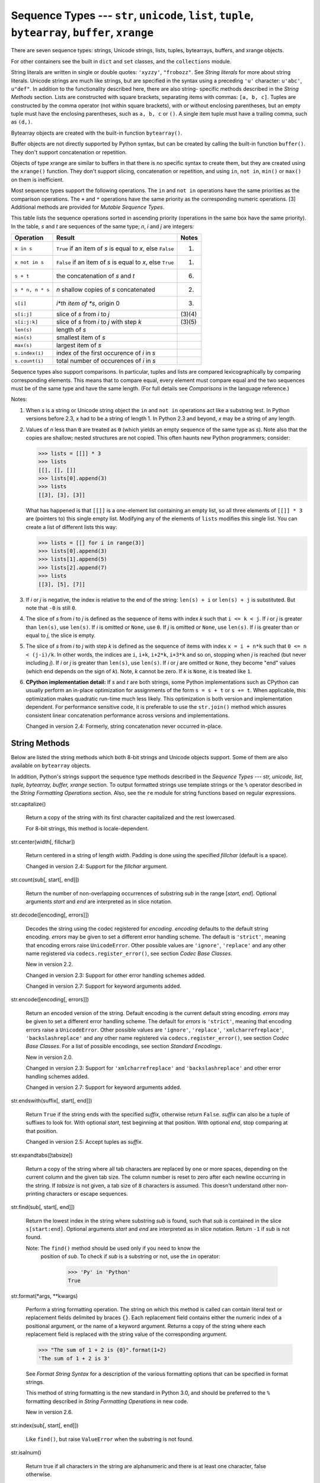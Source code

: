 Sequence Types --- ``str``, ``unicode``, ``list``, ``tuple``, ``bytearray``, ``buffer``, ``xrange``
***************************************************************************************************

There are seven sequence types: strings, Unicode strings, lists,
tuples, bytearrays, buffers, and xrange objects.

For other containers see the built in ``dict`` and ``set`` classes,
and the ``collections`` module.

String literals are written in single or double quotes: ``'xyzzy'``,
``"frobozz"``.  See *String literals* for more about string literals.
Unicode strings are much like strings, but are specified in the syntax
using a preceding ``'u'`` character: ``u'abc'``, ``u"def"``. In
addition to the functionality described here, there are also string-
specific methods described in the *String Methods* section. Lists are
constructed with square brackets, separating items with commas: ``[a,
b, c]``. Tuples are constructed by the comma operator (not within
square brackets), with or without enclosing parentheses, but an empty
tuple must have the enclosing parentheses, such as ``a, b, c`` or
``()``.  A single item tuple must have a trailing comma, such as
``(d,)``.

Bytearray objects are created with the built-in function
``bytearray()``.

Buffer objects are not directly supported by Python syntax, but can be
created by calling the built-in function ``buffer()``.  They don't
support concatenation or repetition.

Objects of type xrange are similar to buffers in that there is no
specific syntax to create them, but they are created using the
``xrange()`` function.  They don't support slicing, concatenation or
repetition, and using ``in``, ``not in``, ``min()`` or ``max()`` on
them is inefficient.

Most sequence types support the following operations.  The ``in`` and
``not in`` operations have the same priorities as the comparison
operations.  The ``+`` and ``*`` operations have the same priority as
the corresponding numeric operations. [3] Additional methods are
provided for *Mutable Sequence Types*.

This table lists the sequence operations sorted in ascending priority
(operations in the same box have the same priority).  In the table,
*s* and *t* are sequences of the same type; *n*, *i* and *j* are
integers:

+--------------------+----------------------------------+------------+
| Operation          | Result                           | Notes      |
+====================+==================================+============+
| ``x in s``         | ``True`` if an item of *s* is    | (1)        |
|                    | equal to *x*, else ``False``     |            |
+--------------------+----------------------------------+------------+
| ``x not in s``     | ``False`` if an item of *s* is   | (1)        |
|                    | equal to *x*, else ``True``      |            |
+--------------------+----------------------------------+------------+
| ``s + t``          | the concatenation of *s* and *t* | (6)        |
+--------------------+----------------------------------+------------+
| ``s * n, n * s``   | *n* shallow copies of *s*        | (2)        |
|                    | concatenated                     |            |
+--------------------+----------------------------------+------------+
| ``s[i]``           | *i*th item of *s*, origin 0      | (3)        |
+--------------------+----------------------------------+------------+
| ``s[i:j]``         | slice of *s* from *i* to *j*     | (3)(4)     |
+--------------------+----------------------------------+------------+
| ``s[i:j:k]``       | slice of *s* from *i* to *j*     | (3)(5)     |
|                    | with step *k*                    |            |
+--------------------+----------------------------------+------------+
| ``len(s)``         | length of *s*                    |            |
+--------------------+----------------------------------+------------+
| ``min(s)``         | smallest item of *s*             |            |
+--------------------+----------------------------------+------------+
| ``max(s)``         | largest item of *s*              |            |
+--------------------+----------------------------------+------------+
| ``s.index(i)``     | index of the first occurence of  |            |
|                    | *i* in *s*                       |            |
+--------------------+----------------------------------+------------+
| ``s.count(i)``     | total number of occurences of    |            |
|                    | *i* in *s*                       |            |
+--------------------+----------------------------------+------------+

Sequence types also support comparisons. In particular, tuples and
lists are compared lexicographically by comparing corresponding
elements. This means that to compare equal, every element must compare
equal and the two sequences must be of the same type and have the same
length. (For full details see *Comparisons* in the language
reference.)

Notes:

1. When *s* is a string or Unicode string object the ``in`` and ``not
   in`` operations act like a substring test.  In Python versions
   before 2.3, *x* had to be a string of length 1. In Python 2.3 and
   beyond, *x* may be a string of any length.

2. Values of *n* less than ``0`` are treated as ``0`` (which yields an
   empty sequence of the same type as *s*).  Note also that the copies
   are shallow; nested structures are not copied.  This often haunts
   new Python programmers; consider:

   >>> lists = [[]] * 3
   >>> lists
   [[], [], []]
   >>> lists[0].append(3)
   >>> lists
   [[3], [3], [3]]

   What has happened is that ``[[]]`` is a one-element list containing
   an empty list, so all three elements of ``[[]] * 3`` are (pointers
   to) this single empty list.  Modifying any of the elements of
   ``lists`` modifies this single list. You can create a list of
   different lists this way:

   >>> lists = [[] for i in range(3)]
   >>> lists[0].append(3)
   >>> lists[1].append(5)
   >>> lists[2].append(7)
   >>> lists
   [[3], [5], [7]]

3. If *i* or *j* is negative, the index is relative to the end of the
   string: ``len(s) + i`` or ``len(s) + j`` is substituted.  But note
   that ``-0`` is still ``0``.

4. The slice of *s* from *i* to *j* is defined as the sequence of
   items with index *k* such that ``i <= k < j``.  If *i* or *j* is
   greater than ``len(s)``, use ``len(s)``.  If *i* is omitted or
   ``None``, use ``0``.  If *j* is omitted or ``None``, use
   ``len(s)``.  If *i* is greater than or equal to *j*, the slice is
   empty.

5. The slice of *s* from *i* to *j* with step *k* is defined as the
   sequence of items with index  ``x = i + n*k`` such that ``0 <= n <
   (j-i)/k``.  In other words, the indices are ``i``, ``i+k``,
   ``i+2*k``, ``i+3*k`` and so on, stopping when *j* is reached (but
   never including *j*).  If *i* or *j* is greater than ``len(s)``,
   use ``len(s)``.  If *i* or *j* are omitted or ``None``, they become
   "end" values (which end depends on the sign of *k*).  Note, *k*
   cannot be zero. If *k* is ``None``, it is treated like ``1``.

6. **CPython implementation detail:** If *s* and *t* are both strings,
   some Python implementations such as CPython can usually perform an
   in-place optimization for assignments of the form ``s = s + t`` or
   ``s += t``.  When applicable, this optimization makes quadratic
   run-time much less likely.  This optimization is both version and
   implementation dependent.  For performance sensitive code, it is
   preferable to use the ``str.join()`` method which assures
   consistent linear concatenation performance across versions and
   implementations.

   Changed in version 2.4: Formerly, string concatenation never
   occurred in-place.


String Methods
==============

Below are listed the string methods which both 8-bit strings and
Unicode objects support.  Some of them are also available on
``bytearray`` objects.

In addition, Python's strings support the sequence type methods
described in the *Sequence Types --- str, unicode, list, tuple,
bytearray, buffer, xrange* section. To output formatted strings use
template strings or the ``%`` operator described in the *String
Formatting Operations* section. Also, see the ``re`` module for string
functions based on regular expressions.

str.capitalize()

   Return a copy of the string with its first character capitalized
   and the rest lowercased.

   For 8-bit strings, this method is locale-dependent.

str.center(width[, fillchar])

   Return centered in a string of length *width*. Padding is done
   using the specified *fillchar* (default is a space).

   Changed in version 2.4: Support for the *fillchar* argument.

str.count(sub[, start[, end]])

   Return the number of non-overlapping occurrences of substring *sub*
   in the range [*start*, *end*].  Optional arguments *start* and
   *end* are interpreted as in slice notation.

str.decode([encoding[, errors]])

   Decodes the string using the codec registered for *encoding*.
   *encoding* defaults to the default string encoding.  *errors* may
   be given to set a different error handling scheme.  The default is
   ``'strict'``, meaning that encoding errors raise ``UnicodeError``.
   Other possible values are ``'ignore'``, ``'replace'`` and any other
   name registered via ``codecs.register_error()``, see section *Codec
   Base Classes*.

   New in version 2.2.

   Changed in version 2.3: Support for other error handling schemes
   added.

   Changed in version 2.7: Support for keyword arguments added.

str.encode([encoding[, errors]])

   Return an encoded version of the string.  Default encoding is the
   current default string encoding.  *errors* may be given to set a
   different error handling scheme.  The default for *errors* is
   ``'strict'``, meaning that encoding errors raise a
   ``UnicodeError``.  Other possible values are ``'ignore'``,
   ``'replace'``, ``'xmlcharrefreplace'``, ``'backslashreplace'`` and
   any other name registered via ``codecs.register_error()``, see
   section *Codec Base Classes*. For a list of possible encodings, see
   section *Standard Encodings*.

   New in version 2.0.

   Changed in version 2.3: Support for ``'xmlcharrefreplace'`` and
   ``'backslashreplace'`` and other error handling schemes added.

   Changed in version 2.7: Support for keyword arguments added.

str.endswith(suffix[, start[, end]])

   Return ``True`` if the string ends with the specified *suffix*,
   otherwise return ``False``.  *suffix* can also be a tuple of
   suffixes to look for.  With optional *start*, test beginning at
   that position.  With optional *end*, stop comparing at that
   position.

   Changed in version 2.5: Accept tuples as *suffix*.

str.expandtabs([tabsize])

   Return a copy of the string where all tab characters are replaced
   by one or more spaces, depending on the current column and the
   given tab size.  The column number is reset to zero after each
   newline occurring in the string. If *tabsize* is not given, a tab
   size of ``8`` characters is assumed.  This doesn't understand other
   non-printing characters or escape sequences.

str.find(sub[, start[, end]])

   Return the lowest index in the string where substring *sub* is
   found, such that *sub* is contained in the slice ``s[start:end]``.
   Optional arguments *start* and *end* are interpreted as in slice
   notation.  Return ``-1`` if *sub* is not found.

   Note: The ``find()`` method should be used only if you need to know the
     position of *sub*.  To check if *sub* is a substring or not, use
     the ``in`` operator:

        >>> 'Py' in 'Python'
        True

str.format(*args, **kwargs)

   Perform a string formatting operation.  The string on which this
   method is called can contain literal text or replacement fields
   delimited by braces ``{}``.  Each replacement field contains either
   the numeric index of a positional argument, or the name of a
   keyword argument.  Returns a copy of the string where each
   replacement field is replaced with the string value of the
   corresponding argument.

   >>> "The sum of 1 + 2 is {0}".format(1+2)
   'The sum of 1 + 2 is 3'

   See *Format String Syntax* for a description of the various
   formatting options that can be specified in format strings.

   This method of string formatting is the new standard in Python 3.0,
   and should be preferred to the ``%`` formatting described in
   *String Formatting Operations* in new code.

   New in version 2.6.

str.index(sub[, start[, end]])

   Like ``find()``, but raise ``ValueError`` when the substring is not
   found.

str.isalnum()

   Return true if all characters in the string are alphanumeric and
   there is at least one character, false otherwise.

   For 8-bit strings, this method is locale-dependent.

str.isalpha()

   Return true if all characters in the string are alphabetic and
   there is at least one character, false otherwise.

   For 8-bit strings, this method is locale-dependent.

str.isdigit()

   Return true if all characters in the string are digits and there is
   at least one character, false otherwise.

   For 8-bit strings, this method is locale-dependent.

str.islower()

   Return true if all cased characters [4] in the string are lowercase
   and there is at least one cased character, false otherwise.

   For 8-bit strings, this method is locale-dependent.

str.isspace()

   Return true if there are only whitespace characters in the string
   and there is at least one character, false otherwise.

   For 8-bit strings, this method is locale-dependent.

str.istitle()

   Return true if the string is a titlecased string and there is at
   least one character, for example uppercase characters may only
   follow uncased characters and lowercase characters only cased ones.
   Return false otherwise.

   For 8-bit strings, this method is locale-dependent.

str.isupper()

   Return true if all cased characters [4] in the string are uppercase
   and there is at least one cased character, false otherwise.

   For 8-bit strings, this method is locale-dependent.

str.join(iterable)

   Return a string which is the concatenation of the strings in the
   *iterable* *iterable*.  The separator between elements is the
   string providing this method.

str.ljust(width[, fillchar])

   Return the string left justified in a string of length *width*.
   Padding is done using the specified *fillchar* (default is a
   space).  The original string is returned if *width* is less than or
   equal to ``len(s)``.

   Changed in version 2.4: Support for the *fillchar* argument.

str.lower()

   Return a copy of the string with all the cased characters [4]
   converted to lowercase.

   For 8-bit strings, this method is locale-dependent.

str.lstrip([chars])

   Return a copy of the string with leading characters removed.  The
   *chars* argument is a string specifying the set of characters to be
   removed.  If omitted or ``None``, the *chars* argument defaults to
   removing whitespace.  The *chars* argument is not a prefix; rather,
   all combinations of its values are stripped:

   >>> '   spacious   '.lstrip()
   'spacious   '
   >>> 'www.example.com'.lstrip('cmowz.')
   'example.com'

   Changed in version 2.2.2: Support for the *chars* argument.

str.partition(sep)

   Split the string at the first occurrence of *sep*, and return a
   3-tuple containing the part before the separator, the separator
   itself, and the part after the separator.  If the separator is not
   found, return a 3-tuple containing the string itself, followed by
   two empty strings.

   New in version 2.5.

str.replace(old, new[, count])

   Return a copy of the string with all occurrences of substring *old*
   replaced by *new*.  If the optional argument *count* is given, only
   the first *count* occurrences are replaced.

str.rfind(sub[, start[, end]])

   Return the highest index in the string where substring *sub* is
   found, such that *sub* is contained within ``s[start:end]``.
   Optional arguments *start* and *end* are interpreted as in slice
   notation.  Return ``-1`` on failure.

str.rindex(sub[, start[, end]])

   Like ``rfind()`` but raises ``ValueError`` when the substring *sub*
   is not found.

str.rjust(width[, fillchar])

   Return the string right justified in a string of length *width*.
   Padding is done using the specified *fillchar* (default is a
   space). The original string is returned if *width* is less than or
   equal to ``len(s)``.

   Changed in version 2.4: Support for the *fillchar* argument.

str.rpartition(sep)

   Split the string at the last occurrence of *sep*, and return a
   3-tuple containing the part before the separator, the separator
   itself, and the part after the separator.  If the separator is not
   found, return a 3-tuple containing two empty strings, followed by
   the string itself.

   New in version 2.5.

str.rsplit([sep[, maxsplit]])

   Return a list of the words in the string, using *sep* as the
   delimiter string. If *maxsplit* is given, at most *maxsplit* splits
   are done, the *rightmost* ones.  If *sep* is not specified or
   ``None``, any whitespace string is a separator.  Except for
   splitting from the right, ``rsplit()`` behaves like ``split()``
   which is described in detail below.

   New in version 2.4.

str.rstrip([chars])

   Return a copy of the string with trailing characters removed.  The
   *chars* argument is a string specifying the set of characters to be
   removed.  If omitted or ``None``, the *chars* argument defaults to
   removing whitespace.  The *chars* argument is not a suffix; rather,
   all combinations of its values are stripped:

   >>> '   spacious   '.rstrip()
   '   spacious'
   >>> 'mississippi'.rstrip('ipz')
   'mississ'

   Changed in version 2.2.2: Support for the *chars* argument.

str.split([sep[, maxsplit]])

   Return a list of the words in the string, using *sep* as the
   delimiter string.  If *maxsplit* is given, at most *maxsplit*
   splits are done (thus, the list will have at most ``maxsplit+1``
   elements).  If *maxsplit* is not specified, then there is no limit
   on the number of splits (all possible splits are made).

   If *sep* is given, consecutive delimiters are not grouped together
   and are deemed to delimit empty strings (for example,
   ``'1,,2'.split(',')`` returns ``['1', '', '2']``).  The *sep*
   argument may consist of multiple characters (for example,
   ``'1<>2<>3'.split('<>')`` returns ``['1', '2', '3']``). Splitting
   an empty string with a specified separator returns ``['']``.

   If *sep* is not specified or is ``None``, a different splitting
   algorithm is applied: runs of consecutive whitespace are regarded
   as a single separator, and the result will contain no empty strings
   at the start or end if the string has leading or trailing
   whitespace.  Consequently, splitting an empty string or a string
   consisting of just whitespace with a ``None`` separator returns
   ``[]``.

   For example, ``' 1  2   3  '.split()`` returns ``['1', '2', '3']``,
   and ``'  1  2   3  '.split(None, 1)`` returns ``['1', '2   3  ']``.

str.splitlines([keepends])

   Return a list of the lines in the string, breaking at line
   boundaries.  Line breaks are not included in the resulting list
   unless *keepends* is given and true.

str.startswith(prefix[, start[, end]])

   Return ``True`` if string starts with the *prefix*, otherwise
   return ``False``. *prefix* can also be a tuple of prefixes to look
   for.  With optional *start*, test string beginning at that
   position.  With optional *end*, stop comparing string at that
   position.

   Changed in version 2.5: Accept tuples as *prefix*.

str.strip([chars])

   Return a copy of the string with the leading and trailing
   characters removed. The *chars* argument is a string specifying the
   set of characters to be removed. If omitted or ``None``, the
   *chars* argument defaults to removing whitespace. The *chars*
   argument is not a prefix or suffix; rather, all combinations of its
   values are stripped:

   >>> '   spacious   '.strip()
   'spacious'
   >>> 'www.example.com'.strip('cmowz.')
   'example'

   Changed in version 2.2.2: Support for the *chars* argument.

str.swapcase()

   Return a copy of the string with uppercase characters converted to
   lowercase and vice versa.

   For 8-bit strings, this method is locale-dependent.

str.title()

   Return a titlecased version of the string where words start with an
   uppercase character and the remaining characters are lowercase.

   The algorithm uses a simple language-independent definition of a
   word as groups of consecutive letters.  The definition works in
   many contexts but it means that apostrophes in contractions and
   possessives form word boundaries, which may not be the desired
   result:

      >>> "they're bill's friends from the UK".title()
      "They'Re Bill'S Friends From The Uk"

   A workaround for apostrophes can be constructed using regular
   expressions:

      >>> import re
      >>> def titlecase(s):
              return re.sub(r"[A-Za-z]+('[A-Za-z]+)?",
                            lambda mo: mo.group(0)[0].upper() +
                                       mo.group(0)[1:].lower(),
                            s)

      >>> titlecase("they're bill's friends.")
      "They're Bill's Friends."

   For 8-bit strings, this method is locale-dependent.

str.translate(table[, deletechars])

   Return a copy of the string where all characters occurring in the
   optional argument *deletechars* are removed, and the remaining
   characters have been mapped through the given translation table,
   which must be a string of length 256.

   You can use the ``maketrans()`` helper function in the ``string``
   module to create a translation table. For string objects, set the
   *table* argument to ``None`` for translations that only delete
   characters:

   >>> 'read this short text'.translate(None, 'aeiou')
   'rd ths shrt txt'

   New in version 2.6: Support for a ``None`` *table* argument.

   For Unicode objects, the ``translate()`` method does not accept the
   optional *deletechars* argument.  Instead, it returns a copy of the
   *s* where all characters have been mapped through the given
   translation table which must be a mapping of Unicode ordinals to
   Unicode ordinals, Unicode strings or ``None``. Unmapped characters
   are left untouched. Characters mapped to ``None`` are deleted.
   Note, a more flexible approach is to create a custom character
   mapping codec using the ``codecs`` module (see ``encodings.cp1251``
   for an example).

str.upper()

   Return a copy of the string with all the cased characters [4]
   converted to uppercase.  Note that ``str.upper().isupper()`` might
   be ``False`` if ``s`` contains uncased characters or if the Unicode
   category of the resulting character(s) is not "Lu" (Letter,
   uppercase), but e.g. "Lt" (Letter, titlecase).

   For 8-bit strings, this method is locale-dependent.

str.zfill(width)

   Return the numeric string left filled with zeros in a string of
   length *width*.  A sign prefix is handled correctly.  The original
   string is returned if *width* is less than or equal to ``len(s)``.

   New in version 2.2.2.

The following methods are present only on unicode objects:

unicode.isnumeric()

   Return ``True`` if there are only numeric characters in S,
   ``False`` otherwise. Numeric characters include digit characters,
   and all characters that have the Unicode numeric value property,
   e.g. U+2155, VULGAR FRACTION ONE FIFTH.

unicode.isdecimal()

   Return ``True`` if there are only decimal characters in S,
   ``False`` otherwise. Decimal characters include digit characters,
   and all characters that can be used to form decimal-radix numbers,
   e.g. U+0660, ARABIC-INDIC DIGIT ZERO.


String Formatting Operations
============================

String and Unicode objects have one unique built-in operation: the
``%`` operator (modulo).  This is also known as the string
*formatting* or *interpolation* operator.  Given ``format % values``
(where *format* is a string or Unicode object), ``%`` conversion
specifications in *format* are replaced with zero or more elements of
*values*.  The effect is similar to the using ``sprintf()`` in the C
language.  If *format* is a Unicode object, or if any of the objects
being converted using the ``%s`` conversion are Unicode objects, the
result will also be a Unicode object.

If *format* requires a single argument, *values* may be a single non-
tuple object. [5]  Otherwise, *values* must be a tuple with exactly
the number of items specified by the format string, or a single
mapping object (for example, a dictionary).

A conversion specifier contains two or more characters and has the
following components, which must occur in this order:

1. The ``'%'`` character, which marks the start of the specifier.

2. Mapping key (optional), consisting of a parenthesised sequence of
   characters (for example, ``(somename)``).

3. Conversion flags (optional), which affect the result of some
   conversion types.

4. Minimum field width (optional).  If specified as an ``'*'``
   (asterisk), the actual width is read from the next element of the
   tuple in *values*, and the object to convert comes after the
   minimum field width and optional precision.

5. Precision (optional), given as a ``'.'`` (dot) followed by the
   precision.  If specified as ``'*'`` (an asterisk), the actual width
   is read from the next element of the tuple in *values*, and the
   value to convert comes after the precision.

6. Length modifier (optional).

7. Conversion type.

When the right argument is a dictionary (or other mapping type), then
the formats in the string *must* include a parenthesised mapping key
into that dictionary inserted immediately after the ``'%'`` character.
The mapping key selects the value to be formatted from the mapping.
For example:

>>> print '%(language)s has %(number)03d quote types.' % \
...       {"language": "Python", "number": 2}
Python has 002 quote types.

In this case no ``*`` specifiers may occur in a format (since they
require a sequential parameter list).

The conversion flag characters are:

+-----------+-----------------------------------------------------------------------+
| Flag      | Meaning                                                               |
+===========+=======================================================================+
| ``'#'``   | The value conversion will use the "alternate form" (where defined     |
|           | below).                                                               |
+-----------+-----------------------------------------------------------------------+
| ``'0'``   | The conversion will be zero padded for numeric values.                |
+-----------+-----------------------------------------------------------------------+
| ``'-'``   | The converted value is left adjusted (overrides the ``'0'``           |
|           | conversion if both are given).                                        |
+-----------+-----------------------------------------------------------------------+
| ``' '``   | (a space) A blank should be left before a positive number (or empty   |
|           | string) produced by a signed conversion.                              |
+-----------+-----------------------------------------------------------------------+
| ``'+'``   | A sign character (``'+'`` or ``'-'``) will precede the conversion     |
|           | (overrides a "space" flag).                                           |
+-----------+-----------------------------------------------------------------------+

A length modifier (``h``, ``l``, or ``L``) may be present, but is
ignored as it is not necessary for Python -- so e.g. ``%ld`` is
identical to ``%d``.

The conversion types are:

+--------------+-------------------------------------------------------+---------+
| Conversion   | Meaning                                               | Notes   |
+==============+=======================================================+=========+
| ``'d'``      | Signed integer decimal.                               |         |
+--------------+-------------------------------------------------------+---------+
| ``'i'``      | Signed integer decimal.                               |         |
+--------------+-------------------------------------------------------+---------+
| ``'o'``      | Signed octal value.                                   | (1)     |
+--------------+-------------------------------------------------------+---------+
| ``'u'``      | Obsolete type -- it is identical to ``'d'``.          | (7)     |
+--------------+-------------------------------------------------------+---------+
| ``'x'``      | Signed hexadecimal (lowercase).                       | (2)     |
+--------------+-------------------------------------------------------+---------+
| ``'X'``      | Signed hexadecimal (uppercase).                       | (2)     |
+--------------+-------------------------------------------------------+---------+
| ``'e'``      | Floating point exponential format (lowercase).        | (3)     |
+--------------+-------------------------------------------------------+---------+
| ``'E'``      | Floating point exponential format (uppercase).        | (3)     |
+--------------+-------------------------------------------------------+---------+
| ``'f'``      | Floating point decimal format.                        | (3)     |
+--------------+-------------------------------------------------------+---------+
| ``'F'``      | Floating point decimal format.                        | (3)     |
+--------------+-------------------------------------------------------+---------+
| ``'g'``      | Floating point format. Uses lowercase exponential     | (4)     |
|              | format if exponent is less than -4 or not less than   |         |
|              | precision, decimal format otherwise.                  |         |
+--------------+-------------------------------------------------------+---------+
| ``'G'``      | Floating point format. Uses uppercase exponential     | (4)     |
|              | format if exponent is less than -4 or not less than   |         |
|              | precision, decimal format otherwise.                  |         |
+--------------+-------------------------------------------------------+---------+
| ``'c'``      | Single character (accepts integer or single character |         |
|              | string).                                              |         |
+--------------+-------------------------------------------------------+---------+
| ``'r'``      | String (converts any Python object using ``repr()``). | (5)     |
+--------------+-------------------------------------------------------+---------+
| ``'s'``      | String (converts any Python object using ``str()``).  | (6)     |
+--------------+-------------------------------------------------------+---------+
| ``'%'``      | No argument is converted, results in a ``'%'``        |         |
|              | character in the result.                              |         |
+--------------+-------------------------------------------------------+---------+

Notes:

1. The alternate form causes a leading zero (``'0'``) to be inserted
   between left-hand padding and the formatting of the number if the
   leading character of the result is not already a zero.

2. The alternate form causes a leading ``'0x'`` or ``'0X'`` (depending
   on whether the ``'x'`` or ``'X'`` format was used) to be inserted
   between left-hand padding and the formatting of the number if the
   leading character of the result is not already a zero.

3. The alternate form causes the result to always contain a decimal
   point, even if no digits follow it.

   The precision determines the number of digits after the decimal
   point and defaults to 6.

4. The alternate form causes the result to always contain a decimal
   point, and trailing zeroes are not removed as they would otherwise
   be.

   The precision determines the number of significant digits before
   and after the decimal point and defaults to 6.

5. The ``%r`` conversion was added in Python 2.0.

   The precision determines the maximal number of characters used.

6. If the object or format provided is a ``unicode`` string, the
   resulting string will also be ``unicode``.

   The precision determines the maximal number of characters used.

7. See **PEP 237**.

Since Python strings have an explicit length, ``%s`` conversions do
not assume that ``'\0'`` is the end of the string.

Changed in version 2.7: ``%f`` conversions for numbers whose absolute
value is over 1e50 are no longer replaced by ``%g`` conversions.

Additional string operations are defined in standard modules
``string`` and ``re``.


XRange Type
===========

The ``xrange`` type is an immutable sequence which is commonly used
for looping.  The advantage of the ``xrange`` type is that an
``xrange`` object will always take the same amount of memory, no
matter the size of the range it represents.  There are no consistent
performance advantages.

XRange objects have very little behavior: they only support indexing,
iteration, and the ``len()`` function.


Mutable Sequence Types
======================

List and ``bytearray`` objects support additional operations that
allow in-place modification of the object. Other mutable sequence
types (when added to the language) should also support these
operations. Strings and tuples are immutable sequence types: such
objects cannot be modified once created. The following operations are
defined on mutable sequence types (where *x* is an arbitrary object):

+--------------------------------+----------------------------------+-----------------------+
| Operation                      | Result                           | Notes                 |
+================================+==================================+=======================+
| ``s[i] = x``                   | item *i* of *s* is replaced by   |                       |
|                                | *x*                              |                       |
+--------------------------------+----------------------------------+-----------------------+
| ``s[i:j] = t``                 | slice of *s* from *i* to *j* is  |                       |
|                                | replaced by the contents of the  |                       |
|                                | iterable *t*                     |                       |
+--------------------------------+----------------------------------+-----------------------+
| ``del s[i:j]``                 | same as ``s[i:j] = []``          |                       |
+--------------------------------+----------------------------------+-----------------------+
| ``s[i:j:k] = t``               | the elements of ``s[i:j:k]`` are | (1)                   |
|                                | replaced by those of *t*         |                       |
+--------------------------------+----------------------------------+-----------------------+
| ``del s[i:j:k]``               | removes the elements of          |                       |
|                                | ``s[i:j:k]`` from the list       |                       |
+--------------------------------+----------------------------------+-----------------------+
| ``s.append(x)``                | same as ``s[len(s):len(s)] =     | (2)                   |
|                                | [x]``                            |                       |
+--------------------------------+----------------------------------+-----------------------+
| ``s.extend(x)``                | same as ``s[len(s):len(s)] = x`` | (3)                   |
+--------------------------------+----------------------------------+-----------------------+
| ``s.count(x)``                 | return number of *i*'s for which |                       |
|                                | ``s[i] == x``                    |                       |
+--------------------------------+----------------------------------+-----------------------+
| ``s.index(x[, i[, j]])``       | return smallest *k* such that    | (4)                   |
|                                | ``s[k] == x`` and ``i <= k < j`` |                       |
+--------------------------------+----------------------------------+-----------------------+
| ``s.insert(i, x)``             | same as ``s[i:i] = [x]``         | (5)                   |
+--------------------------------+----------------------------------+-----------------------+
| ``s.pop([i])``                 | same as ``x = s[i]; del s[i];    | (6)                   |
|                                | return x``                       |                       |
+--------------------------------+----------------------------------+-----------------------+
| ``s.remove(x)``                | same as ``del s[s.index(x)]``    | (4)                   |
+--------------------------------+----------------------------------+-----------------------+
| ``s.reverse()``                | reverses the items of *s* in     | (7)                   |
|                                | place                            |                       |
+--------------------------------+----------------------------------+-----------------------+
| ``s.sort([cmp[, key[,          | sort the items of *s* in place   | (7)(8)(9)(10)         |
| reverse]]])``                  |                                  |                       |
+--------------------------------+----------------------------------+-----------------------+

Notes:

1. *t* must have the same length as the slice it is  replacing.

2. The C implementation of Python has historically accepted multiple
   parameters and implicitly joined them into a tuple; this no longer
   works in Python 2.0.  Use of this misfeature has been deprecated
   since Python 1.4.

3. *x* can be any iterable object.

4. Raises ``ValueError`` when *x* is not found in *s*. When a negative
   index is passed as the second or third parameter to the ``index()``
   method, the list length is added, as for slice indices.  If it is
   still negative, it is truncated to zero, as for slice indices.

   Changed in version 2.3: Previously, ``index()`` didn't have
   arguments for specifying start and stop positions.

5. When a negative index is passed as the first parameter to the
   ``insert()`` method, the list length is added, as for slice
   indices.  If it is still negative, it is truncated to zero, as for
   slice indices.

   Changed in version 2.3: Previously, all negative indices were
   truncated to zero.

6. The ``pop()`` method is only supported by the list and array types.
   The optional argument *i* defaults to ``-1``, so that by default
   the last item is removed and returned.

7. The ``sort()`` and ``reverse()`` methods modify the list in place
   for economy of space when sorting or reversing a large list.  To
   remind you that they operate by side effect, they don't return the
   sorted or reversed list.

8. The ``sort()`` method takes optional arguments for controlling the
   comparisons.

   *cmp* specifies a custom comparison function of two arguments (list
   items) which should return a negative, zero or positive number
   depending on whether the first argument is considered smaller than,
   equal to, or larger than the second argument: ``cmp=lambda x,y:
   cmp(x.lower(), y.lower())``.  The default value is ``None``.

   *key* specifies a function of one argument that is used to extract
   a comparison key from each list element: ``key=str.lower``.  The
   default value is ``None``.

   *reverse* is a boolean value.  If set to ``True``, then the list
   elements are sorted as if each comparison were reversed.

   In general, the *key* and *reverse* conversion processes are much
   faster than specifying an equivalent *cmp* function.  This is
   because *cmp* is called multiple times for each list element while
   *key* and *reverse* touch each element only once.  Use
   ``functools.cmp_to_key()`` to convert an old-style *cmp* function
   to a *key* function.

   Changed in version 2.3: Support for ``None`` as an equivalent to
   omitting *cmp* was added.

   Changed in version 2.4: Support for *key* and *reverse* was added.

9. Starting with Python 2.3, the ``sort()`` method is guaranteed to be
   stable.  A sort is stable if it guarantees not to change the
   relative order of elements that compare equal --- this is helpful
   for sorting in multiple passes (for example, sort by department,
   then by salary grade).

10. **CPython implementation detail:** While a list is being sorted,
    the effect of attempting to mutate, or even inspect, the list is
    undefined.  The C implementation of Python 2.3 and newer makes the
    list appear empty for the duration, and raises ``ValueError`` if
    it can detect that the list has been mutated during a sort.

Related help topics: STRINGMETHODS, FORMATTING, xrange, LISTS

